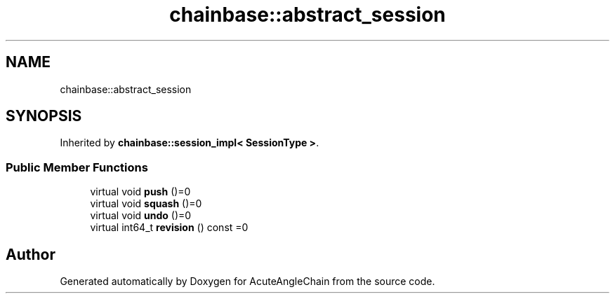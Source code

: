 .TH "chainbase::abstract_session" 3 "Sun Jun 3 2018" "AcuteAngleChain" \" -*- nroff -*-
.ad l
.nh
.SH NAME
chainbase::abstract_session
.SH SYNOPSIS
.br
.PP
.PP
Inherited by \fBchainbase::session_impl< SessionType >\fP\&.
.SS "Public Member Functions"

.in +1c
.ti -1c
.RI "virtual void \fBpush\fP ()=0"
.br
.ti -1c
.RI "virtual void \fBsquash\fP ()=0"
.br
.ti -1c
.RI "virtual void \fBundo\fP ()=0"
.br
.ti -1c
.RI "virtual int64_t \fBrevision\fP () const =0"
.br
.in -1c

.SH "Author"
.PP 
Generated automatically by Doxygen for AcuteAngleChain from the source code\&.
